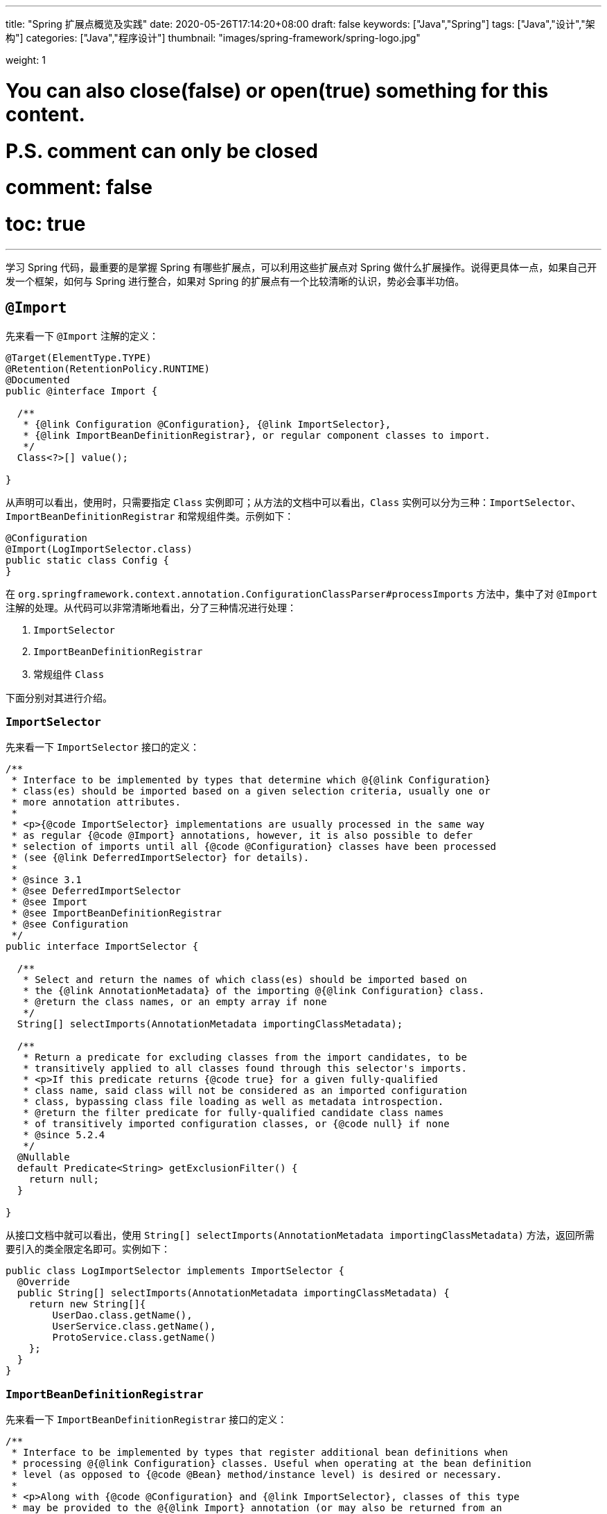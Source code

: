 ---
title: "Spring 扩展点概览及实践"
date: 2020-05-26T17:14:20+08:00
draft: false
keywords: ["Java","Spring"]
tags: ["Java","设计","架构"]
categories: ["Java","程序设计"]
thumbnail: "images/spring-framework/spring-logo.jpg"

weight: 1

# You can also close(false) or open(true) something for this content.
# P.S. comment can only be closed
# comment: false
# toc: true
---

:source-highlighter: pygments
:pygments-style: monokai
:pygments-linenums-mode: table

学习 Spring 代码，最重要的是掌握 Spring 有哪些扩展点，可以利用这些扩展点对 Spring 做什么扩展操作。说得更具体一点，如果自己开发一个框架，如何与 Spring 进行整合，如果对 Spring 的扩展点有一个比较清晰的认识，势必会事半功倍。

== `@Import`

先来看一下 `@Import` 注解的定义：

[source,java,indent=0]
----
@Target(ElementType.TYPE)
@Retention(RetentionPolicy.RUNTIME)
@Documented
public @interface Import {

  /**
   * {@link Configuration @Configuration}, {@link ImportSelector},
   * {@link ImportBeanDefinitionRegistrar}, or regular component classes to import.
   */
  Class<?>[] value();

}
----

从声明可以看出，使用时，只需要指定 `Class` 实例即可；从方法的文档中可以看出，`Class` 实例可以分为三种：`ImportSelector`、`ImportBeanDefinitionRegistrar` 和常规组件类。示例如下：

[source,java,indent=0]
----
@Configuration
@Import(LogImportSelector.class)
public static class Config {
}
----

在 `org.springframework.context.annotation.ConfigurationClassParser#processImports` 方法中，集中了对 `@Import` 注解的处理。从代码可以非常清晰地看出，分了三种情况进行处理：

. `ImportSelector`
. `ImportBeanDefinitionRegistrar`
. 常规组件 `Class`

下面分别对其进行介绍。

=== `ImportSelector`

先来看一下 `ImportSelector` 接口的定义：

[source,java,indent=0]
----
/**
 * Interface to be implemented by types that determine which @{@link Configuration}
 * class(es) should be imported based on a given selection criteria, usually one or
 * more annotation attributes.
 *
 * <p>{@code ImportSelector} implementations are usually processed in the same way
 * as regular {@code @Import} annotations, however, it is also possible to defer
 * selection of imports until all {@code @Configuration} classes have been processed
 * (see {@link DeferredImportSelector} for details).
 *
 * @since 3.1
 * @see DeferredImportSelector
 * @see Import
 * @see ImportBeanDefinitionRegistrar
 * @see Configuration
 */
public interface ImportSelector {

  /**
   * Select and return the names of which class(es) should be imported based on
   * the {@link AnnotationMetadata} of the importing @{@link Configuration} class.
   * @return the class names, or an empty array if none
   */
  String[] selectImports(AnnotationMetadata importingClassMetadata);

  /**
   * Return a predicate for excluding classes from the import candidates, to be
   * transitively applied to all classes found through this selector's imports.
   * <p>If this predicate returns {@code true} for a given fully-qualified
   * class name, said class will not be considered as an imported configuration
   * class, bypassing class file loading as well as metadata introspection.
   * @return the filter predicate for fully-qualified candidate class names
   * of transitively imported configuration classes, or {@code null} if none
   * @since 5.2.4
   */
  @Nullable
  default Predicate<String> getExclusionFilter() {
    return null;
  }

}
----

从接口文档中就可以看出，使用 `String[] selectImports(AnnotationMetadata importingClassMetadata)` 方法，返回所需要引入的类全限定名即可。实例如下：

[source,java,indent=0]
----
public class LogImportSelector implements ImportSelector {
  @Override
  public String[] selectImports(AnnotationMetadata importingClassMetadata) {
    return new String[]{
        UserDao.class.getName(),
        UserService.class.getName(),
        ProtoService.class.getName()
    };
  }
}
----

=== `ImportBeanDefinitionRegistrar`

先来看一下 `ImportBeanDefinitionRegistrar` 接口的定义：

[source,java,indent=0]
----
/**
 * Interface to be implemented by types that register additional bean definitions when
 * processing @{@link Configuration} classes. Useful when operating at the bean definition
 * level (as opposed to {@code @Bean} method/instance level) is desired or necessary.
 *
 * <p>Along with {@code @Configuration} and {@link ImportSelector}, classes of this type
 * may be provided to the @{@link Import} annotation (or may also be returned from an
 * {@code ImportSelector}).
 *
 * <p>See implementations and associated unit tests for usage examples.
 *
 * @since 3.1
 * @see Import
 * @see ImportSelector
 * @see Configuration
 */
public interface ImportBeanDefinitionRegistrar {

  /**
   * Register bean definitions as necessary based on the given annotation metadata of
   * the importing {@code @Configuration} class.
   * <p>Note that {@link BeanDefinitionRegistryPostProcessor} types may <em>not</em> be
   * registered here, due to lifecycle constraints related to {@code @Configuration}
   * class processing.
   * <p>The default implementation delegates to
   * {@link #registerBeanDefinitions(AnnotationMetadata, BeanDefinitionRegistry)}.
   * @param importingClassMetadata annotation metadata of the importing class
   * @param registry current bean definition registry
   * @param importBeanNameGenerator the bean name generator strategy for imported beans:
   * {@link ConfigurationClassPostProcessor#IMPORT_BEAN_NAME_GENERATOR} by default, or a
   * user-provided one if {@link ConfigurationClassPostProcessor#setBeanNameGenerator}
   * has been set. In the latter case, the passed-in strategy will be the same used for
   * component scanning in the containing application context (otherwise, the default
   * component-scan naming strategy is {@link AnnotationBeanNameGenerator#INSTANCE}).
   * @since 5.2
   * @see ConfigurationClassPostProcessor#IMPORT_BEAN_NAME_GENERATOR
   * @see ConfigurationClassPostProcessor#setBeanNameGenerator
   */
  default void registerBeanDefinitions(AnnotationMetadata importingClassMetadata, BeanDefinitionRegistry registry,
      BeanNameGenerator importBeanNameGenerator) {

    registerBeanDefinitions(importingClassMetadata, registry);
  }

  /**
   * Register bean definitions as necessary based on the given annotation metadata of
   * the importing {@code @Configuration} class.
   * <p>Note that {@link BeanDefinitionRegistryPostProcessor} types may <em>not</em> be
   * registered here, due to lifecycle constraints related to {@code @Configuration}
   * class processing.
   * <p>The default implementation is empty.
   * @param importingClassMetadata annotation metadata of the importing class
   * @param registry current bean definition registry
   */
  default void registerBeanDefinitions(AnnotationMetadata importingClassMetadata, BeanDefinitionRegistry registry) {
  }

}
----

这里使用到了 `BeanDefinitionRegistry` 接口，来看一下这个接口的定义：

[source,java,indent=0]
----
/**
 * Interface for registries that hold bean definitions, for example RootBeanDefinition
 * and ChildBeanDefinition instances. Typically implemented by BeanFactories that
 * internally work with the AbstractBeanDefinition hierarchy.
 *
 * <p>This is the only interface in Spring's bean factory packages that encapsulates
 * <i>registration</i> of bean definitions. The standard BeanFactory interfaces
 * only cover access to a <i>fully configured factory instance</i>.
 *
 * <p>Spring's bean definition readers expect to work on an implementation of this
 * interface. Known implementors within the Spring core are DefaultListableBeanFactory
 * and GenericApplicationContext.
 *
 * @author Juergen Hoeller
 * @since 26.11.2003
 * @see org.springframework.beans.factory.config.BeanDefinition
 * @see AbstractBeanDefinition
 * @see RootBeanDefinition
 * @see ChildBeanDefinition
 * @see DefaultListableBeanFactory
 * @see org.springframework.context.support.GenericApplicationContext
 * @see org.springframework.beans.factory.xml.XmlBeanDefinitionReader
 * @see PropertiesBeanDefinitionReader
 */
public interface BeanDefinitionRegistry extends AliasRegistry {

  /**
   * Register a new bean definition with this registry.
   * Must support RootBeanDefinition and ChildBeanDefinition.
   * @param beanName the name of the bean instance to register
   * @param beanDefinition definition of the bean instance to register
   * @throws BeanDefinitionStoreException if the BeanDefinition is invalid
   * @throws BeanDefinitionOverrideException if there is already a BeanDefinition
   * for the specified bean name and we are not allowed to override it
   * @see GenericBeanDefinition
   * @see RootBeanDefinition
   * @see ChildBeanDefinition
   */
  void registerBeanDefinition(String beanName, BeanDefinition beanDefinition)
      throws BeanDefinitionStoreException;

  /**
   * Remove the BeanDefinition for the given name.
   * @param beanName the name of the bean instance to register
   * @throws NoSuchBeanDefinitionException if there is no such bean definition
   */
  void removeBeanDefinition(String beanName) throws NoSuchBeanDefinitionException;

  /**
   * Return the BeanDefinition for the given bean name.
   * @param beanName name of the bean to find a definition for
   * @return the BeanDefinition for the given name (never {@code null})
   * @throws NoSuchBeanDefinitionException if there is no such bean definition
   */
  BeanDefinition getBeanDefinition(String beanName) throws NoSuchBeanDefinitionException;

  /**
   * Check if this registry contains a bean definition with the given name.
   * @param beanName the name of the bean to look for
   * @return if this registry contains a bean definition with the given name
   */
  boolean containsBeanDefinition(String beanName);

  /**
   * Return the names of all beans defined in this registry.
   * @return the names of all beans defined in this registry,
   * or an empty array if none defined
   */
  String[] getBeanDefinitionNames();

  /**
   * Return the number of beans defined in the registry.
   * @return the number of beans defined in the registry
   */
  int getBeanDefinitionCount();

  /**
   * Determine whether the given bean name is already in use within this registry,
   * i.e. whether there is a local bean or alias registered under this name.
   * @param beanName the name to check
   * @return whether the given bean name is already in use
   */
  boolean isBeanNameInUse(String beanName);

}
----

很明显，可以通过 `registerBeanDefinition(String beanName, BeanDefinition beanDefinition)` 方法，向容器在中注入所需要的 `BeanDefinition`，而 `BeanDefinition` 是常见的 Bean 实例的基石。示例如下：

[source,java,indent=0]
----
public class LogImportBeanDefinitionRegistrar implements ImportBeanDefinitionRegistrar {
  @Override
  public void registerBeanDefinitions(AnnotationMetadata importingClassMetadata,
                    BeanDefinitionRegistry registry) {
    RootBeanDefinition definition = new RootBeanDefinition(UserService.class);
    registry.registerBeanDefinition(UserService.class.getName(), definition);
  }
}
----

=== 常规组件 `Class`

这是最简单的情况，直接举例：

[source,java,indent=0]
----
@Configuration
@Import(UserService.class)
public static class Config {
}
----

[#bean-definition-registry-post-processor]
== `BeanDefinitionRegistryPostProcessor`

先来看一下 `BeanDefinitionRegistryPostProcessor` 的定义：

[source,java,indent=0]
----
/**
 * Extension to the standard {@link BeanFactoryPostProcessor} SPI, allowing for
 * the registration of further bean definitions <i>before</i> regular
 * BeanFactoryPostProcessor detection kicks in. In particular,
 * BeanDefinitionRegistryPostProcessor may register further bean definitions
 * which in turn define BeanFactoryPostProcessor instances.
 *
 * @author Juergen Hoeller
 * @since 3.0.1
 * @see org.springframework.context.annotation.ConfigurationClassPostProcessor
 */
public interface BeanDefinitionRegistryPostProcessor extends BeanFactoryPostProcessor {

  /**
   * Modify the application context's internal bean definition registry after its
   * standard initialization. All regular bean definitions will have been loaded,
   * but no beans will have been instantiated yet. This allows for adding further
   * bean definitions before the next post-processing phase kicks in.
   * @param registry the bean definition registry used by the application context
   * @throws org.springframework.beans.BeansException in case of errors
   */
  void postProcessBeanDefinitionRegistry(BeanDefinitionRegistry registry) throws BeansException;

}
----

这个接口扩展了标准的 `BeanFactoryPostProcessor` 接口，允许在普通的 `BeanFactoryPostProcessor` 接口实现类执行之前注册更多的 `BeanDefinition`。特别地是，`BeanDefinitionRegistryPostProcessor` 可以注册 `BeanFactoryPostProcessor` 的 `BeanDefinition`。

`postProcessBeanDefinitionRegistry(BeanDefinitionRegistry registry)` 方法可以修改在 `BeanDefinitionRegistry` 接口实现类中注册的任意 `BeanDefinition`，也可以增加和删除 `BeanDefinition`。原因是这个方法执行前,所有常规的 `BeanDefinition` 已经被加载到 `BeanDefinitionRegistry` 接口实现类中，但还没有bean被实例化。

实例如下：

[source,java,indent=0]
----
public class LogBeanDefinitionRegistryPostProcessor implements BeanDefinitionRegistryPostProcessor {
  @Override
  public void postProcessBeanDefinitionRegistry(BeanDefinitionRegistry registry) throws BeansException {
    System.out.println(getAndIncrement()
        + "LogBeanDefinitionRegistryPostProcessor.postProcessBeanDefinitionRegistry\n");
    RootBeanDefinition beanDefinition = new RootBeanDefinition(LogBeanFactoryPostProcessor.class);
    registry.registerBeanDefinition(beanDefinition.getBeanClassName(), beanDefinition);
  }

  @Override
  public void postProcessBeanFactory(ConfigurableListableBeanFactory beanFactory) throws BeansException {
    System.out.println(getAndIncrement()
        + "LogBeanDefinitionRegistryPostProcessor.postProcessBeanFactory\n");
  }
}
----

`BeanDefinitionRegistryPostProcessor` 在 Spring 内部的使用，最重要的示例就是 `ConfigurationClassPostProcessor`，这个类负责解析 `@Import` 和 `@Configuration` 等注解。感兴趣可以认真研究一下这个类的代码。


[#bean-factory-post-processor]
== `BeanFactoryPostProcessor`

`BeanFactory` 生成后，如果想对 `BeanFactory` 进行一些处理，该怎么办呢？`BeanFactoryPostProcessor` 接口就是用来处理 `BeanFactory` 的。

先来看一下接口定义：

[source,java,indent=0]
----
/**
 * Factory hook that allows for custom modification of an application context's
 * bean definitions, adapting the bean property values of the context's underlying
 * bean factory.
 *
 * <p>Useful for custom config files targeted at system administrators that
 * override bean properties configured in the application context. See
 * {@link PropertyResourceConfigurer} and its concrete implementations for
 * out-of-the-box solutions that address such configuration needs.
 *
 * <p>A {@code BeanFactoryPostProcessor} may interact with and modify bean
 * definitions, but never bean instances. Doing so may cause premature bean
 * instantiation, violating the container and causing unintended side-effects.
 * If bean instance interaction is required, consider implementing
 * {@link BeanPostProcessor} instead.
 *
 * <h3>Registration</h3>
 * <p>An {@code ApplicationContext} auto-detects {@code BeanFactoryPostProcessor}
 * beans in its bean definitions and applies them before any other beans get created.
 * A {@code BeanFactoryPostProcessor} may also be registered programmatically
 * with a {@code ConfigurableApplicationContext}.
 *
 * <h3>Ordering</h3>
 * <p>{@code BeanFactoryPostProcessor} beans that are autodetected in an
 * {@code ApplicationContext} will be ordered according to
 * {@link org.springframework.core.PriorityOrdered} and
 * {@link org.springframework.core.Ordered} semantics. In contrast,
 * {@code BeanFactoryPostProcessor} beans that are registered programmatically
 * with a {@code ConfigurableApplicationContext} will be applied in the order of
 * registration; any ordering semantics expressed through implementing the
 * {@code PriorityOrdered} or {@code Ordered} interface will be ignored for
 * programmatically registered post-processors. Furthermore, the
 * {@link org.springframework.core.annotation.Order @Order} annotation is not
 * taken into account for {@code BeanFactoryPostProcessor} beans.
 *
 * @author Juergen Hoeller
 * @author Sam Brannen
 * @since 06.07.2003
 * @see BeanPostProcessor
 * @see PropertyResourceConfigurer
 */
@FunctionalInterface
public interface BeanFactoryPostProcessor {

  /**
   * Modify the application context's internal bean factory after its standard
   * initialization. All bean definitions will have been loaded, but no beans
   * will have been instantiated yet. This allows for overriding or adding
   * properties even to eager-initializing beans.
   * @param beanFactory the bean factory used by the application context
   * @throws org.springframework.beans.BeansException in case of errors
   */
  void postProcessBeanFactory(ConfigurableListableBeanFactory beanFactory) throws BeansException;

}
----

若 IoC 容器内添加了实现了 `BeanFactoryPostProcessor` 接口的实现类 Bean，那么在该容器中实例化任何其他 Bean 之前可以回调该 Bean 中的 `postPrcessorBeanFactory()` 方法来对 Bean 的配置元数据进行更改，比如设置 `init-method`，或者将 `Scope` 从 `SINGLETON` 改为 `PROTOTYPE`。示例如下：

[source,java,indent=0]
----
public class LogBeanFactoryPostProcessor implements BeanFactoryPostProcessor {
  @Override
  public void postProcessBeanFactory(ConfigurableListableBeanFactory beanFactory) throws BeansException {
    System.out.println(getAndIncrement()
        + "LogBeanFactoryPostProcessor.postProcessBeanFactory\n");
    System.out.println(Arrays.toString(beanFactory.getBeanDefinitionNames()).replaceAll(",", ",\n"));
    BeanDefinition definition = beanFactory.getBeanDefinition(UserService.class.getName());
    // 设置 init 方法
    definition.setInitMethodName("init");
  }
}
----

在代码 `org.springframework.context.support.AbstractApplicationContext#invokeBeanFactoryPostProcessors` 中，集中了对 `BeanFactoryPostProcessor` 的调用。该方法把处理过程，委托给了 `org.springframework.context.support.PostProcessorRegistrationDelegate#invokeBeanFactoryPostProcessors(ConfigurableListableBeanFactory, java.util.List<BeanFactoryPostProcessor>)` 方法来处理。根据代码可以整理出处理流程如下：

. 如果 `beanFactory` 是一个 `BeanDefinitionRegistry` 实例，则：
.. 首先处理参数传过来的 `List<BeanFactoryPostProcessor> beanFactoryPostProcessors` 对象
... 如果 `postProcessor` 是 `BeanDefinitionRegistryPostProcessor` 实现类，则直接调用 `postProcessBeanDefinitionRegistry`，然后加入到 `List<BeanDefinitionRegistryPostProcessor> registryProcessors` 列表中；
... 如果不是，则加入到 `List<BeanFactoryPostProcessor> regularPostProcessors` 列表中；
.. 从 `BeanFactory` 中通过 `beanFactory.getBeanNamesForType(BeanDefinitionRegistryPostProcessor.class, true, false)` 方法获取 `BeanDefinitionRegistryPostProcessor` 名称列表。筛选出实现了 `PriorityOrdered` 接口的实例，然后排序再逐一调用 `postProcessBeanDefinitionRegistry` 方法。最后，加入到 `List<BeanDefinitionRegistryPostProcessor> registryProcessors` 列表中。
.. 从 `BeanFactory` 中通过 `beanFactory.getBeanNamesForType(BeanDefinitionRegistryPostProcessor.class, true, false)` 方法获取 `BeanDefinitionRegistryPostProcessor` 名称列表。筛选出实现了 `Ordered` 接口的实例，然后排序再逐一调用 `postProcessBeanDefinitionRegistry` 方法。最后，加入到 `List<BeanDefinitionRegistryPostProcessor> registryProcessors` 列表中。(注意：上一步已经调用过的则不再重复调用。)
.. 从 `BeanFactory` 中通过 `beanFactory.getBeanNamesForType(BeanDefinitionRegistryPostProcessor.class, true, false)` 方法获取 `BeanDefinitionRegistryPostProcessor` 名称列表。剔除掉前两步调用过的类，排序再逐一调用 `postProcessBeanDefinitionRegistry` 方法。最后，加入到 `List<BeanDefinitionRegistryPostProcessor> registryProcessors` 列表中。要强调的一点是：这里是通过一个循环来反复执行这一步，D瓜哥认为是在调用 `postProcessBeanDefinitionRegistry` 方法中，有会参数新注册的 `BeanDefinitionRegistryPostProcessor`，所以需要反复调用。大家如果有不同见解，也欢迎留言讨论。
.. 调用 `BeanDefinitionRegistryPostProcessor` 对象的 `postProcessBeanFactory` 方法；
.. 调用 `BeanFactoryPostProcessor` 对象的 `postProcessBeanFactory` 方法；
. 如果 `beanFactory` 不是 `BeanDefinitionRegistry` 实例，则直接调用 `BeanFactoryPostProcessor` 对象的 `postProcessBeanFactory` 方法；
. 从 `BeanFactory` 中通过 `beanFactory.getBeanNamesForType(BeanFactoryPostProcessor.class, true, false)` 方法获取 `BeanFactoryPostProcessor` 名称列表。将其分为：
.. 实现 `PriorityOrdered` 接口的实例
.. 实现 `Ordered` 接口的实例
.. 未排序的实例
+
按照这个顺序，排除已经处理过的实例，再分类，然后排序再跟着这个顺序依次逐一调用 `BeanFactoryPostProcessor` 对象的 `postProcessBeanFactory` 方法；
+
. 最后，向 `BeanFactory` 注册 `ApplicationListenerDetector` 实例。


== `InstantiationAwareBeanPostProcessor`

注意区分 *`Instantiation`* 和 *`Initialization`*。

* *`Instantiation`* -- 实例化，在实例化之前还没有生成对象。
* *`Initialization`* -- 初始化，对象已经生成，需要对其做进一步的处理，比如赋值等。

[#factory-bean]
== `FactoryBean`

在对象生成上，有时也许需要做些特殊处理。比如，创建对象过程比较繁琐，希望可以通过实现 `FactoryBean` 来封装初始化过程。

在 Spring 官方文档 https://docs.spring.io/spring/docs/current/spring-framework-reference/core.html#beans-factory-extension-factorybean[Core Technologies: Customizing Instantiation Logic with a `FactoryBean`^] 也有进一步的说明。

目前，Spring 源码中，`FactoryBean` 的实现类就有五十多个，随便举几个栗子🌰：

* `org.springframework.http.converter.json.GsonFactoryBean`
* `org.springframework.cache.jcache.JCacheManagerFactoryBean`
* `org.springframework.aop.framework.ProxyFactoryBean`

示例如下：

[source,java,indent=0]
----
package com.diguage.truman.context;

import org.junit.jupiter.api.Test;
import org.springframework.beans.factory.FactoryBean;
import org.springframework.context.annotation.*;

import java.util.Arrays;

/**
 * FactoryBean 测试
 *
 * @author D瓜哥, https://www.diguage.com/
 * @since 2020-05-26 16:34
 */
public class FactoryBeanTest {
  @Test
  public void test() {
    AnnotationConfigApplicationContext context = new AnnotationConfigApplicationContext();
    context.register(Config.class);
    context.refresh();

    UserService userService = context.getBean(UserService.class);
    System.out.println(userService.getById(119L));

    System.out.println("-↓----");
    System.out.println("&userServiceFactoryBean = " // <1>
        + context.getBean("&userServiceFactoryBean"));
    System.out.println(" userServiceFactoryBean = " // <2>
        + context.getBean("userServiceFactoryBean"));
    System.out.println("-↑----");

    UserServiceFactoryBean factoryBean = context.getBean(UserServiceFactoryBean.class);
    System.out.println(factoryBean);
    System.out.println(Arrays.toString(context.getBeanDefinitionNames())
        .replaceAll(",", ",\n"));
  }

  @Configuration
  public static class Config {
    @Bean
    public UserServiceFactoryBean userServiceFactoryBean() {
      return new UserServiceFactoryBean();
    }
  }


  public static class UserService {
    public String getById(Long id) {
      return "Name-" + id;
    }
  }

  public static class UserServiceFactoryBean implements FactoryBean<UserService> {
    @Override
    public UserService getObject() throws Exception {
      return new UserService();
    }

    @Override
    public Class<?> getObjectType() {
      return UserService.class;
    }

    @Override
    public boolean isSingleton() {
      return false;
    }
  }
}
----
<1> 通过 Bean 名称 `&userServiceFactoryBean` 获得的 Bean 是 `UserServiceFactoryBean` 对象；
<2> 通过 Bean 名称 `userServiceFactoryBean` 获得的 Bean 是 `UserService` 对象；

有一点需要强调一下：`&` 符号的使用需要注意。上面的代码和相应注释给出了说明。


== `ObjectFactory`

D瓜哥个人认为 `FactoryBean` 和 `ObjectFactory` 功能有些重叠，都是为了创建对象而设计的。

通过 `ObjectFactory` 的文档，Spring 给出了官方解释：

****
这个接口通常用于封装一个通用的工厂，它在每次调用时返回某个目标对象的新实例（原型）。

这个接口类似于 `FactoryBean`，但后者的实现通常是作为 `BeanFactory` 中的 SPI 实例来定义，而这个类的实现通常是作为 API 馈送给其他 Bean（通过注入）。因此，getObject()方法有不同的异常处理行为。
****

Spring 在解决循环依赖时和在创建 Bean 时，都使用到接口。它似乎可以脱离 Spring 单独使用。

== `ObjectProvider`

`ObjectProvider` 继承了 `ObjectFactory` 接口，它是后者的一个变体，提供了更加丰富的操作 `T getIfAvailable()`，T getIfUnique() 等。在 Spring 5.1 以后，有继承了 `Iterable<T>` 接口，方法用于循环或者 `forEach` 方法。在 `org.springframework.beans.factory.support.DefaultListableBeanFactory` 中有使用示例。

== `BeanPostProcessor`

`BeanPostProcessor` 是 Spring 中最最重要的扩展点。Spring 内部大量的功能 IoC 和 AOP 也都是通过 `BeanPostProcessor` 来实现的。先来看一下接口定义：

[source,java,indent=0]
----
/**
 * Factory hook that allows for custom modification of new bean instances &mdash;
 * for example, checking for marker interfaces or wrapping beans with proxies.
 *
 * <p>Typically, post-processors that populate beans via marker interfaces
 * or the like will implement {@link #postProcessBeforeInitialization},
 * while post-processors that wrap beans with proxies will normally
 * implement {@link #postProcessAfterInitialization}.
 *
 * <h3>Registration</h3>
 * <p>An {@code ApplicationContext} can autodetect {@code BeanPostProcessor} beans
 * in its bean definitions and apply those post-processors to any beans subsequently
 * created. A plain {@code BeanFactory} allows for programmatic registration of
 * post-processors, applying them to all beans created through the bean factory.
 *
 * <h3>Ordering</h3>
 * <p>{@code BeanPostProcessor} beans that are autodetected in an
 * {@code ApplicationContext} will be ordered according to
 * {@link org.springframework.core.PriorityOrdered} and
 * {@link org.springframework.core.Ordered} semantics. In contrast,
 * {@code BeanPostProcessor} beans that are registered programmatically with a
 * {@code BeanFactory} will be applied in the order of registration; any ordering
 * semantics expressed through implementing the
 * {@code PriorityOrdered} or {@code Ordered} interface will be ignored for
 * programmatically registered post-processors. Furthermore, the
 * {@link org.springframework.core.annotation.Order @Order} annotation is not
 * taken into account for {@code BeanPostProcessor} beans.
 *
 * @author Juergen Hoeller
 * @author Sam Brannen
 * @since 10.10.2003
 * @see InstantiationAwareBeanPostProcessor
 * @see DestructionAwareBeanPostProcessor
 * @see ConfigurableBeanFactory#addBeanPostProcessor
 * @see BeanFactoryPostProcessor
 */
public interface BeanPostProcessor {

  /**
   * Apply this {@code BeanPostProcessor} to the given new bean instance <i>before</i> any bean
   * initialization callbacks (like InitializingBean's {@code afterPropertiesSet}
   * or a custom init-method). The bean will already be populated with property values.
   * The returned bean instance may be a wrapper around the original.
   * <p>The default implementation returns the given {@code bean} as-is.
   * @param bean the new bean instance
   * @param beanName the name of the bean
   * @return the bean instance to use, either the original or a wrapped one;
   * if {@code null}, no subsequent BeanPostProcessors will be invoked
   * @throws org.springframework.beans.BeansException in case of errors
   * @see org.springframework.beans.factory.InitializingBean#afterPropertiesSet
   */
  @Nullable
  default Object postProcessBeforeInitialization(Object bean, String beanName) throws BeansException {
    return bean;
  }

  /**
   * Apply this {@code BeanPostProcessor} to the given new bean instance <i>after</i> any bean
   * initialization callbacks (like InitializingBean's {@code afterPropertiesSet}
   * or a custom init-method). The bean will already be populated with property values.
   * The returned bean instance may be a wrapper around the original.
   * <p>In case of a FactoryBean, this callback will be invoked for both the FactoryBean
   * instance and the objects created by the FactoryBean (as of Spring 2.0). The
   * post-processor can decide whether to apply to either the FactoryBean or created
   * objects or both through corresponding {@code bean instanceof FactoryBean} checks.
   * <p>This callback will also be invoked after a short-circuiting triggered by a
   * {@link InstantiationAwareBeanPostProcessor#postProcessBeforeInstantiation} method,
   * in contrast to all other {@code BeanPostProcessor} callbacks.
   * <p>The default implementation returns the given {@code bean} as-is.
   * @param bean the new bean instance
   * @param beanName the name of the bean
   * @return the bean instance to use, either the original or a wrapped one;
   * if {@code null}, no subsequent BeanPostProcessors will be invoked
   * @throws org.springframework.beans.BeansException in case of errors
   * @see org.springframework.beans.factory.InitializingBean#afterPropertiesSet
   * @see org.springframework.beans.factory.FactoryBean
   */
  @Nullable
  default Object postProcessAfterInitialization(Object bean, String beanName) throws BeansException {
    return bean;
  }

}
----

具体到实际应用上，Spring 内置了大量的应用：

. `ApplicationContextAwareProcessor` -- `Aware` 接口的处理。
. `InitDestroyAnnotationBeanPostProcessor` -- `init-method` 和 `destroy-method` 方法的调用。
. `InstantiationAwareBeanPostProcessor` 
. `CommonAnnotationBeanPostProcessor` -- 常用注解 `@Resource`、`@PostConstruct` 和 `@PreDestroy` 的解析。
. `AutowiredAnnotationBeanPostProcessor` -- 常用注解 `@Autowired`、`@Value` 和 `@Inject` 的解析。
. `BeanValidationPostProcessor` -- 字段校验。
. `AbstractAutoProxyCreator` -- 生成代理。

少废话，直接上代码：

[source,java,indent=0]
----
public class LogBeanPostProcessor implements BeanPostProcessor {
  @Override
  public Object postProcessBeforeInitialization(Object bean, String beanName) throws BeansException {
    if (bean instanceof UserService) {
      System.out.println(getAndIncrement()
          + "LogBeanPostProcessor.postProcessBeforeInitialization");
      System.out.println(bean);
      System.out.println();
    }
    return bean;
  }

  @Override
  public Object postProcessAfterInitialization(Object bean, String beanName) throws BeansException {
    if (bean instanceof UserService) {
      System.out.println(getAndIncrement()
          + "LogBeanPostProcessor.postProcessAfterInitialization");
      System.out.println(bean);
      System.out.println();
    }
    return bean;
  }
}

// 将其注册到 BeanFactory 上
beanFactory.addBeanPostProcessor(new LogBeanPostProcessor());
----

在 `org.springframework.beans.factory.support.AbstractAutowireCapableBeanFactory#initializeBean(String, Object, RootBeanDefinition)` 方法中，通过 `applyBeanPostProcessorsBeforeInitialization(wrappedBean, beanName)` 和 `applyBeanPostProcessorsAfterInitialization(wrappedBean, beanName)` 来分别调用 `postProcessBeforeInitialization` 和 `postProcessAfterInitialization` 方法。

== 各种 Aware

有时，自己开发的代码可能需要 `ApplicationContext` 或者 `BeanFactory` 等实例。则可以通过实现相应的 `Aware` 接口来获得对应的实例。目前有如下这些 `Aware` 接口：

. `ApplicationContextAware`
. `ApplicationEventPublisherAware`
. `BeanClassLoaderAware`
. `BeanFactoryAware`
. `BeanNameAware`
. `BootstrapContextAware`
. `EmbeddedValueResolverAware`
. `EnvironmentAware`
. `ImportAware`
. `LoadTimeWeaverAware`
. `MessageSourceAware`
. `NotificationPublisherAware`
. `ResourceLoaderAware`
. `SchedulerContextAware`
. `ServletConfigAware`
. `ServletContextAware`

在代码 `org.springframework.context.support.ApplicationContextAwareProcessor#invokeAwareInterfaces` 中，集中处理了 `EnvironmentAware`、`EmbeddedValueResolverAware`、`ResourceLoaderAware`、`ApplicationEventPublisherAware`、`MessageSourceAware` 和 `ApplicationContextAware` 等六种 `Aware` 注入。值得一提的是，通过类的定义可以得知，`ApplicationContextAwareProcessor` 是一个 `BeanPostProcessor` 实现类，那么 `BeanPostProcessor` 的处理机制也通过适用于该类。

=== `ApplicationContextAware`

如果某个 Bean 实现了 `ApplicationContextAware` 接口，那么 Spring 将会将该 Bean 所在的上下文环境 `ApplicationContext` 传递给 `setApplicationContext()` 方法，在 Bean 类中新增一个 `ApplicationContext` 字段用来保存 `ApplicationContext` 的值，并实现 `setApplicationContext()` 方法。

[source,java,indent=0]
----
@Service
public static class UserService implements InitializingBean, ApplicationContextAware {
  @Resource
  UserDao userDao;

  ApplicationContext applicationContext;

  public UserService() {
    System.out.println(getAndIncrement()
        + "UserService()\n");
  }

  @Override
  public void afterPropertiesSet() throws Exception {
    System.out.println(getAndIncrement()
        + "UserService.afterPropertiesSet\n");
  }

  public void init() {
    System.out.println(getAndIncrement()
        + "UserService.init\n");
  }

  String getById(Long id) {
    return userDao.getById(id);
  }

  @Override
  public void setApplicationContext(ApplicationContext applicationContext) throws BeansException {
    System.out.println(getAndIncrement()
        + "UserService.setApplicationContext\n");
    this.applicationContext = applicationContext;
  }
}
----

=== `BeanClassLoaderAware`

如果某个 Bean 实现了 `BeanClassLoaderAware` 接口，那么 Spring 将会将创建 Bean 的 `ClassLoader` 传递给 `setBeanClassLoader()` 方法，在 Bean 类中新增了一个 `classLoader` 字段用来保存 `ClassLoader` 的值，并实现 `setBeanClassLoader()` 方法。

=== `BeanFactoryAware`

如果某个 Bean 实现了 `BeanFactoryAware` 接口，那么 Spring 将会将创建 Bean 的 `BeanFactory` 传递给 `setBeanFactory()` 方法，在 Bean 类中新增了一个 `beanFactory` 字段用来保存 `BeanFactory` 的值，并实现 `setBeanFactory()` 方法。

=== `BeanNameAware`

如果某个 Bean 实现了 `BeanNameAware` 接口，那么 Spring 将会将 Bean 实例的ID传递给 `setBeanName()` 方法，在 Bean 类中新增一个 `beanName` 字段，并实现 `setBeanName()` 方法。

=== `ServletContextAware`

这个接口只能在 Web 项目中使用。

如果某个 Bean 实现了 `ServletContextAware` 接口，那么 Spring 将会将 `ServletContext` 传递给 `setServletContext()` 方法，在 Bean 类中新增一个字段，并实现 `setServletContext()` 方法。

[#init-method]
== `InitializingBean` 与 `init-method`

设置 `init-method` 方法和实现 `InitializingBean` 方法达到的效果是一样的。在代码 `org.springframework.beans.factory.support.AbstractAutowireCapableBeanFactory#invokeInitMethods` 中可以看到很详细的处理流程：

. 判断 Bean 是否是 `InitializingBean` 实例，如果是，则做类型转换，然后再调用其 `afterPropertiesSet()` 方法；
. 获取 `AbstractBeanDefinition#initMethodName` 属性，然后判断是否合法（①长度大于零，②和第一步条件不重复，③不是外部管理的初始化方法），如果合法，则调用该方法。

`init-method` 是通过反射执行的，而 `afterPropertiesSet()` 是直接执行的。所以 `afterPropertiesSet()` 的执行效率比 `init-method` 要高；不过 `init-method` 消除了 Bean 对 Spring 依赖。

其实，按照一种方式设置即可。如果两者同时存在，则按照上述顺序执行。示例见上面的 `ApplicationContextAware` 示例。

== `DestructionAwareBeanPostProcessor`

能否在 Bean 销毁之前，对其做些操作呢？答案是可以的。

`DestructionAwareBeanPostProcessor` 就可以实现这个功能。先来看一下接口定义：

[source,java,indent=0]
----
/**
 * Subinterface of {@link BeanPostProcessor} that adds a before-destruction callback.
 *
 * <p>The typical usage will be to invoke custom destruction callbacks on
 * specific bean types, matching corresponding initialization callbacks.
 *
 * @author Juergen Hoeller
 * @since 1.0.1
 */
public interface DestructionAwareBeanPostProcessor extends BeanPostProcessor {

  /**
   * Apply this BeanPostProcessor to the given bean instance before its
   * destruction, e.g. invoking custom destruction callbacks.
   * <p>Like DisposableBean's {@code destroy} and a custom destroy method, this
   * callback will only apply to beans which the container fully manages the
   * lifecycle for. This is usually the case for singletons and scoped beans.
   * @param bean the bean instance to be destroyed
   * @param beanName the name of the bean
   * @throws org.springframework.beans.BeansException in case of errors
   * @see org.springframework.beans.factory.DisposableBean#destroy()
   * @see org.springframework.beans.factory.support.AbstractBeanDefinition#setDestroyMethodName(String)
   */
  void postProcessBeforeDestruction(Object bean, String beanName) throws BeansException;

  /**
   * Determine whether the given bean instance requires destruction by this
   * post-processor.
   * <p>The default implementation returns {@code true}. If a pre-5 implementation
   * of {@code DestructionAwareBeanPostProcessor} does not provide a concrete
   * implementation of this method, Spring silently assumes {@code true} as well.
   * @param bean the bean instance to check
   * @return {@code true} if {@link #postProcessBeforeDestruction} is supposed to
   * be called for this bean instance eventually, or {@code false} if not needed
   * @since 4.3
   */
  default boolean requiresDestruction(Object bean) {
    return true;
  }

}
----

由于 `DestructionAwareBeanPostProcessor` 是 `BeanPostProcessor` 子类，由此可见，可以像操作 `BeanPostProcessor` 一样来操作 `DestructionAwareBeanPostProcessor` 实现类。示例如下：


[source,java,indent=0]
----
public class LogDestructionAwareBeanPostProcessor implements DestructionAwareBeanPostProcessor {
  @Override
  public void postProcessBeforeDestruction(Object bean, String beanName) throws BeansException {
    System.out.println(getAndIncrement()
        + "LogDestructionAwareBeanPostProcessor.postProcessBeforeDestruction");
    System.out.println(bean.getClass().getName());
  }
}

// 将其注册到 BeanFactory 上
beanFactory.addBeanPostProcessor(new LogDestructionAwareBeanPostProcessor());
----

调用是在 `org.springframework.beans.factory.support.DisposableBeanAdapter#destroy` 方法中实现的。

当调用 `beanFactory.destroyBean(bean)` 来手动销毁 Bean 时，就会创建 `DisposableBeanAdapter` 实例，然后调用 `destroy()` 来触发这个回调。也是在这个方法中，当调用完回调后，就会触发下面的 `DisposableBean` 回调。

== `DisposableBean` 与 `destroy-method`

想要触发生命周期函数的 `destroy()` 方法，必须要要手动调用 `beanFactory.destroyBean(bean)` 方法才行：

[source,java,indent=0]
----
DggDisposableBean dggDisposableBean = applicationContext.getBean(DggDisposableBean.class);
ConfigurableListableBeanFactory beanFactory = ApplicationContext.getBeanFactory();
beanFactory.destroyBean(dggDisposableBean);
----

调用是在 `org.springframework.beans.factory.support.DisposableBeanAdapter#destroy` 方法中实现的。

和 <<init-method>> 类似，`destroy-method` 也是在 `DisposableBean#destroy()` 之后执行的。如果同时存在，只要两者不重复，则两个同时都会执行。

== `ApplicationListener`

在 `org.springframework.context.support.AbstractApplicationContext#finishRefresh` 中，发布了 `ContextRefreshedEvent` 事件。

// == `ReaderEventListener`

== 整合实践

上面介绍那么多，现在找一些实际项目对整合过程做个分析。先来个简单的。

=== Hibernate 与 Spring 整合

在 Spring 官网中，给出了非常详细的介绍： https://docs.spring.io/spring/docs/current/spring-framework-reference/data-access.html#orm-hibernate[Data Access: Hibernate^]

Hibernate 与 Spring 整合主要涉及下面几个类：

. `LocalSessionFactoryBean` -- 声明 Hibernate 配置信息；或者注入数据库连接池对象。
. `HibernateTransactionManager` -- 负责处理 Hibernate 的事务。

实例代码：

[source,xml]
----
<beans>
  <bean id="myDataSource" class="org.apache.commons.dbcp.BasicDataSource" destroy-method="close">
    <property name="driverClassName" value="org.hsqldb.jdbcDriver"/>
    <property name="url" value="jdbc:hsqldb:hsql://localhost:9001"/>
    <property name="username" value="sa"/>
    <property name="password" value=""/>
  </bean>

  <bean id="mySessionFactory" class="org.springframework.orm.hibernate5.LocalSessionFactoryBean">
    <property name="dataSource" ref="myDataSource"/>
    <property name="mappingResources">
      <list>
        <value>product.hbm.xml</value>
      </list>
    </property>
    <property name="hibernateProperties">
      <value>
        hibernate.dialect=org.hibernate.dialect.HSQLDialect
      </value>
    </property>
  </bean>

  <bean id="transactionManager"
      class="org.springframework.orm.hibernate5.HibernateTransactionManager">
    <property name="sessionFactory" ref="sessionFactory"/>
  </bean>

  <tx:annotation-driven/>

  <bean id="myProductDao" class="product.ProductDaoImpl">
    <property name="sessionFactory" ref="mySessionFactory"/>
  </bean>

  <bean id="myProductService" class="product.SimpleProductService">
    <property name="productDao" ref="myProductDao"/>
  </bean>
</beans>
----

Spring 与 Hibernate 的整合过程还是比较简单的，就是把 Hibernate 的相关对象当做普通的 Bean 注册到 Spring 容器中即可。

另外，还有一种 `HibernateTemplate` 方式，和上面的方式类似，就不再赘述。

原计划还准备添加 Spring 与 MyBATIS 和 Apache Dubbo 整合分析。考虑到本篇内容已经非常长，仔细分析它们的整合过程又需要大篇幅内容，所以，另外单独开文章进行说明。

== 参考资料

. https://www.jianshu.com/p/397c15cbf34a[Spring扩展点总结 - 简书^]
. https://www.cnblogs.com/v1haoge/p/6106456.html[Spring中Bean的生命周期及其扩展点 - 唯一浩哥 - 博客园^]
. https://leokongwq.github.io/2017/04/02/spring-expandPoint.html[spring扩展点整理 | 戒修-沉迷技术的小沙弥^]
. https://juejin.im/post/5da995d25188256a49204d7b[spring源码系列7：Spring中的InstantiationAwareBeanPostProcessor和BeanPostProcessor的区别 - 掘金^]
. https://juejin.im/post/5d31b1d2518825276a6f9c70[Dubbo源码之Spring整合 - 掘金^]
. https://blog.csdn.net/canot/article/details/50512217[详细解释Spring与Hibernate的整合原理_java_不能说的秘密的博客-CSDN博客^]
. https://blog.csdn.net/u012291108/article/details/51886269[bean的加载（九）记录创建bean的ObjectFactory_java_u012291108的博客-CSDN博客^]
